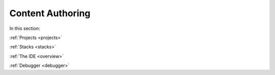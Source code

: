 .. meta::
   :description: The Codio development environment
   
Content Authoring
=================

In this section:

:ref:`Projects <projects>`

:ref:`Stacks <stacks>`

:ref:`The IDE <overview>`

:ref:`Debugger <debugger>`